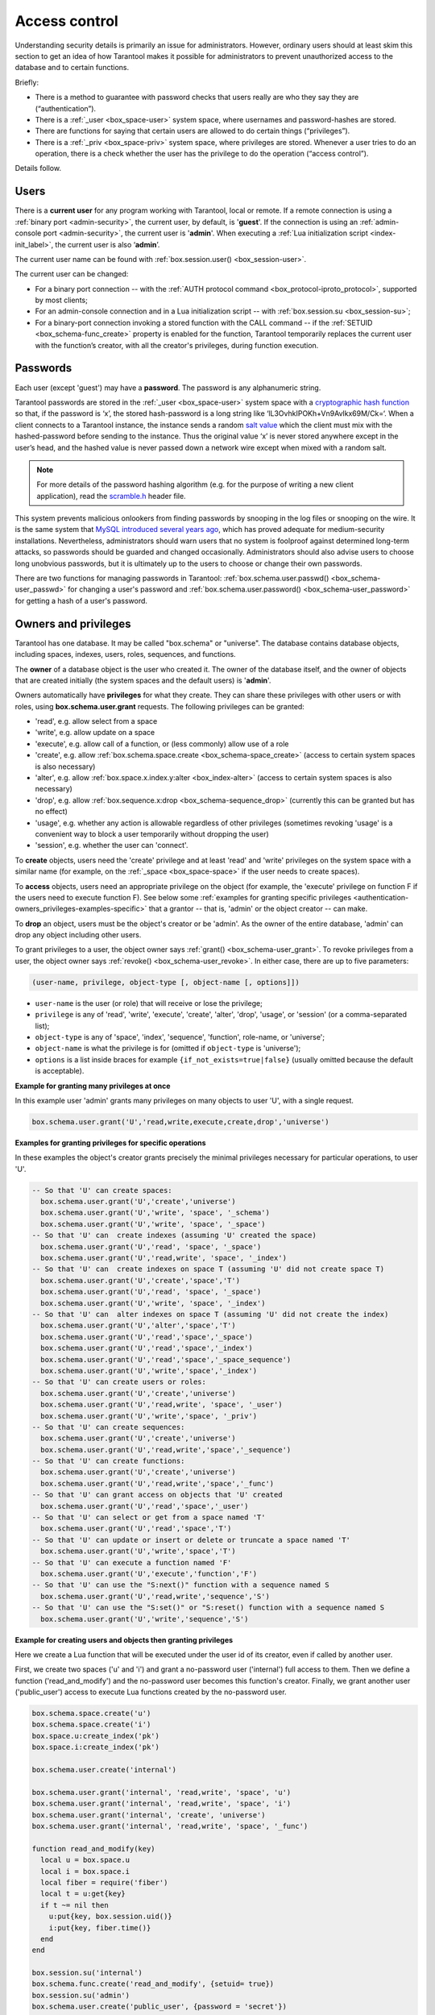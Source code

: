 .. _authentication:

================================================================================
Access control
================================================================================

Understanding security details is primarily an issue for administrators.
However, ordinary users should at least skim this section to get an idea
of how Tarantool makes it possible for administrators to prevent unauthorized
access to the database and to certain functions.

Briefly:

* There is a method to guarantee with password checks that users really are
  who they say they are (“authentication”).

* There is a :ref:`_user <box_space-user>` system space, where usernames and
  password-hashes are stored.

* There are functions for saying that certain users are allowed to do certain
  things (“privileges”).

* There is a :ref:`_priv <box_space-priv>` system space, where privileges are
  stored. Whenever a user tries to do an operation, there is a check whether
  the user has the privilege to do the operation (“access control”).

Details follow.

.. _authentication-users:

--------------------------------------------------------------------------------
Users
--------------------------------------------------------------------------------

There is a **current user** for any program working with Tarantool,
local or remote.
If a remote connection is using a :ref:`binary port <admin-security>`,
the current user, by default, is '**guest**'.
If the connection is using an :ref:`admin-console port <admin-security>`,
the current user is '**admin**'.
When executing a :ref:`Lua initialization script <index-init_label>`,
the current user is also ‘**admin**’.

The current user name can be found with :ref:`box.session.user() <box_session-user>`.

The current user can be changed:

* For a binary port connection -- with the
  :ref:`AUTH protocol command <box_protocol-iproto_protocol>`, supported
  by most clients;

* For an admin-console connection and in a Lua initialization script --
  with :ref:`box.session.su <box_session-su>`;

* For a binary-port connection invoking a stored function with the CALL command --
  if the :ref:`SETUID <box_schema-func_create>` property is enabled for the function,
  Tarantool temporarily replaces the current user with the
  function’s creator, with all the creator's privileges, during function execution.

.. _authentication-passwords:

--------------------------------------------------------------------------------
Passwords
--------------------------------------------------------------------------------

Each user (except 'guest') may have a **password**.
The password is any alphanumeric string.

Tarantool passwords are stored in the :ref:`_user <box_space-user>`
system space with a
`cryptographic hash function <https://en.wikipedia.org/wiki/Cryptographic_hash_function>`_
so that, if the password is ‘x’, the stored hash-password is a long string
like ‘lL3OvhkIPOKh+Vn9Avlkx69M/Ck=‘.
When a client connects to a Tarantool instance, the instance sends a random
`salt value <https://en.wikipedia.org/wiki/Salt_%28cryptography%29>`_
which the client must mix with the hashed-password before sending
to the instance. Thus the original value ‘x’ is never stored anywhere except
in the user’s head, and the hashed value is never passed down a network wire
except when mixed with a random salt.

.. NOTE::

   For more details of the password hashing algorithm (e.g. for the purpose of writing
   a new client application), read the
   `scramble.h <https://github.com/tarantool/tarantool/blob/1.9/src/scramble.h>`_
   header file.

This system prevents malicious onlookers from finding passwords by snooping
in the log files or snooping on the wire. It is the same system that
`MySQL introduced several years ago <http://dev.mysql.com/doc/refman/5.7/en/password-hashing.html>`_,
which has proved adequate for medium-security installations.
Nevertheless, administrators should warn users that no system
is foolproof against determined long-term attacks, so passwords should be
guarded and changed occasionally. Administrators should also advise users to
choose long unobvious passwords, but it is ultimately up to the users to choose
or change their own passwords.

There are two functions for managing passwords in Tarantool:
:ref:`box.schema.user.passwd() <box_schema-user_passwd>` for changing a user's password and
:ref:`box.schema.user.password() <box_schema-user_password>` for getting a hash
of a user's password.

.. _authentication-owners_privileges:

--------------------------------------------------------------------------------
Owners and privileges
--------------------------------------------------------------------------------

Tarantool has one database. It may be called "box.schema" or "universe".
The database contains database objects, including
spaces, indexes, users, roles, sequences, and functions.

The **owner** of a database object is the user who created it.
The owner of the database itself, and the owner of objects that
are created initially (the system spaces and the default users)
is '**admin**'.

Owners automatically have **privileges** for what they create.
They can share these privileges with other users or with roles,
using **box.schema.user.grant** requests.
The following privileges can be granted:

* 'read', e.g. allow select from a space
* 'write', e.g. allow update on a space
* 'execute', e.g. allow call of a function, or (less commonly) allow use of a role
* 'create', e.g. allow
  :ref:`box.schema.space.create <box_schema-space_create>`
  (access to certain system spaces is also necessary)
* 'alter', e.g. allow
  :ref:`box.space.x.index.y:alter <box_index-alter>`
  (access to certain system spaces is also necessary)
* 'drop', e.g. allow
  :ref:`box.sequence.x:drop <box_schema-sequence_drop>`
  (currently this can be granted but has no effect)
* 'usage', e.g. whether any action is allowable regardless of other
  privileges (sometimes revoking 'usage' is a convenient way to
  block a user temporarily without dropping the user)
* 'session', e.g. whether the user can 'connect'.

To **create** objects, users need the 'create' privilege and
at least 'read' and 'write' privileges
on the system space with a similar name (for example, on the
:ref:`_space <box_space-space>` if the user needs to create spaces).

To **access** objects, users need an appropriate privilege
on the object (for example, the 'execute' privilege on function F
if the users need to execute function F). See below some
:ref:`examples for granting specific privileges <authentication-owners_privileges-examples-specific>`
that a grantor -- that is, 'admin' or the object creator -- can make.

To **drop** an object, users must be the object's creator or be 'admin'.
As the owner of the entire database, 'admin' can drop any object including
other users.

To grant privileges to a user, the object owner says :ref:`grant() <box_schema-user_grant>`.
To revoke privileges from a user, the object owner says :ref:`revoke() <box_schema-user_revoke>`.
In either case, there are up to five parameters:

.. code-block:: lua

    (user-name, privilege, object-type [, object-name [, options]])

* ``user-name`` is the user (or role) that will receive or lose the privilege;
* ``privilege`` is any of 'read', 'write', 'execute', 'create', 'alter', 'drop',
  'usage', or 'session' (or a comma-separated list);
* ``object-type`` is any of 'space', 'index',
  'sequence', 'function', role-name, or 'universe';
* ``object-name`` is what the privilege is for
  (omitted if ``object-type`` is 'universe');
* ``options`` is a list inside braces for example ``{if_not_exists=true|false}``
  (usually omitted because the default is acceptable).

**Example for granting many privileges at once**

In this example user 'admin' grants many privileges on
many objects to user 'U', with a single request.

.. code-block:: lua

    box.schema.user.grant('U','read,write,execute,create,drop','universe')

.. _authentication-owners_privileges-examples-specific:

**Examples for granting privileges for specific operations**

In these examples the object's creator grants precisely
the minimal privileges necessary for particular operations,
to user 'U'.

.. code-block:: lua

    -- So that 'U' can create spaces:
      box.schema.user.grant('U','create','universe')
      box.schema.user.grant('U','write', 'space', '_schema')
      box.schema.user.grant('U','write', 'space', '_space')
    -- So that 'U' can  create indexes (assuming 'U' created the space)
      box.schema.user.grant('U','read', 'space', '_space')
      box.schema.user.grant('U','read,write', 'space', '_index')
    -- So that 'U' can  create indexes on space T (assuming 'U' did not create space T)
      box.schema.user.grant('U','create','space','T')
      box.schema.user.grant('U','read', 'space', '_space')
      box.schema.user.grant('U','write', 'space', '_index')
    -- So that 'U' can  alter indexes on space T (assuming 'U' did not create the index)
      box.schema.user.grant('U','alter','space','T')
      box.schema.user.grant('U','read','space','_space')
      box.schema.user.grant('U','read','space','_index')
      box.schema.user.grant('U','read','space','_space_sequence')
      box.schema.user.grant('U','write','space','_index')
    -- So that 'U' can create users or roles:
      box.schema.user.grant('U','create','universe')
      box.schema.user.grant('U','read,write', 'space', '_user')
      box.schema.user.grant('U','write','space', '_priv')
    -- So that 'U' can create sequences:
      box.schema.user.grant('U','create','universe')
      box.schema.user.grant('U','read,write','space','_sequence')
    -- So that 'U' can create functions:
      box.schema.user.grant('U','create','universe')
      box.schema.user.grant('U','read,write','space','_func')
    -- So that 'U' can grant access on objects that 'U' created
      box.schema.user.grant('U','read','space','_user')
    -- So that 'U' can select or get from a space named 'T'
      box.schema.user.grant('U','read','space','T')
    -- So that 'U' can update or insert or delete or truncate a space named 'T'
      box.schema.user.grant('U','write','space','T')
    -- So that 'U' can execute a function named 'F'
      box.schema.user.grant('U','execute','function','F')
    -- So that 'U' can use the "S:next()" function with a sequence named S
      box.schema.user.grant('U','read,write','sequence','S')
    -- So that 'U' can use the "S:set()" or "S:reset() function with a sequence named S
      box.schema.user.grant('U','write','sequence','S')

**Example for creating users and objects then granting privileges**

Here we create a Lua function that will be executed under the user id of its
creator, even if called by another user.

First, we create two spaces ('u' and 'i') and grant a no-password user ('internal')
full access to them. Then we define a function ('read_and_modify') and the
no-password user becomes this function's creator. Finally, we grant another user
('public_user') access to execute Lua functions created by the no-password user.

.. code-block:: lua

    box.schema.space.create('u')
    box.schema.space.create('i')
    box.space.u:create_index('pk')
    box.space.i:create_index('pk')

    box.schema.user.create('internal')

    box.schema.user.grant('internal', 'read,write', 'space', 'u')
    box.schema.user.grant('internal', 'read,write', 'space', 'i')
    box.schema.user.grant('internal', 'create', 'universe')
    box.schema.user.grant('internal', 'read,write', 'space', '_func')

    function read_and_modify(key)
      local u = box.space.u
      local i = box.space.i
      local fiber = require('fiber')
      local t = u:get{key}
      if t ~= nil then
        u:put{key, box.session.uid()}
        i:put{key, fiber.time()}
      end
    end

    box.session.su('internal')
    box.schema.func.create('read_and_modify', {setuid= true})
    box.session.su('admin')
    box.schema.user.create('public_user', {password = 'secret'})
    box.schema.user.grant('public_user', 'execute', 'function', 'read_and_modify')

.. _authentication-roles:

--------------------------------------------------------------------------------
Roles
--------------------------------------------------------------------------------

A **role** is a container for privileges which can be granted to regular users.
Instead of granting or revoking individual privileges, you can put all the
privileges in a role and then grant or revoke the role.

Role information is stored in the :ref:`_user <box_space-user>` space, but
the third field in the tuple -- the type field -- is ‘role’ rather than ‘user’.

An important feature in role management is that roles can be **nested**.
For example, role R1 can be granted a privilege "role R2", so users with the
role R1 will subsequently get all privileges from both roles R1 and R2.
In other words, a user gets all the privileges that are granted to a user’s
roles, directly or indirectly.

There are actually two ways to grant or revoke a role:
:samp:`box.schema.user.grant-or-revoke({user-name-or-role-name},'execute', 'role',{role-name}...)`
or
:samp:`box.schema.user.grant-or-revoke({user-name-or-role-name},{role-name}...)`.
The second way is preferable.

The 'usage' and 'session' privileges cannot be granted to roles.

**Example**

.. code-block:: lua

   -- This example will work for a user with many privileges, such as 'admin'
   -- or a user with the pre-defined 'super' role
   -- Create space T with a primary index
   box.schema.space.create('T')
   box.space.T:create_index('primary', {})
   -- Create user U1 so that later we can change the current user to U1
   box.schema.user.create('U1')
   -- Create two roles, R1 and R2
   box.schema.role.create('R1')
   box.schema.role.create('R2')
   -- Grant role R2 to role R1 and role R1 to user U1 (order doesn't matter)
   -- There are two ways to grant a role; here we use the shorter way
   box.schema.role.grant('R1', 'R2')
   box.schema.user.grant('U1', 'R1')
   -- Grant read/write privileges for space T to role R2
   -- (but not to role R1 and not to user U1)
   box.schema.role.grant('R2', 'read,write', 'space', 'T')
   -- Change the current user to user U1
   box.session.su('U1')
   -- An insertion to space T will now succeed because, due to nested roles,
   -- user U1 has write privilege on space T
   box.space.T:insert{1}

For more detail see
:ref:`box.schema.user.grant() <box_schema-user_grant>` and
:ref:`box.schema.role.grant() <box_schema-role_grant>` in
the built-in modules reference.

.. _authentication-sessions:

--------------------------------------------------------------------------------
Sessions and security
--------------------------------------------------------------------------------

A **session** is the state of a connection to Tarantool. It contains:

* an integer id identifying the connection,
* the :ref:`current user <authentication-users>` associated with the connection,
* text description of the connected peer, and
* session local state, such as Lua variables and functions.

In Tarantool, a single session can execute multiple concurrent transactions.
Each transaction is identified by a unique integer id, which can be queried
at start of the transaction using :ref:`box.session.sync() <box_session-sync>`.

.. NOTE::

   To track all connects and disconnects, you can use
   :ref:`connection and authentication triggers <triggers>`.
